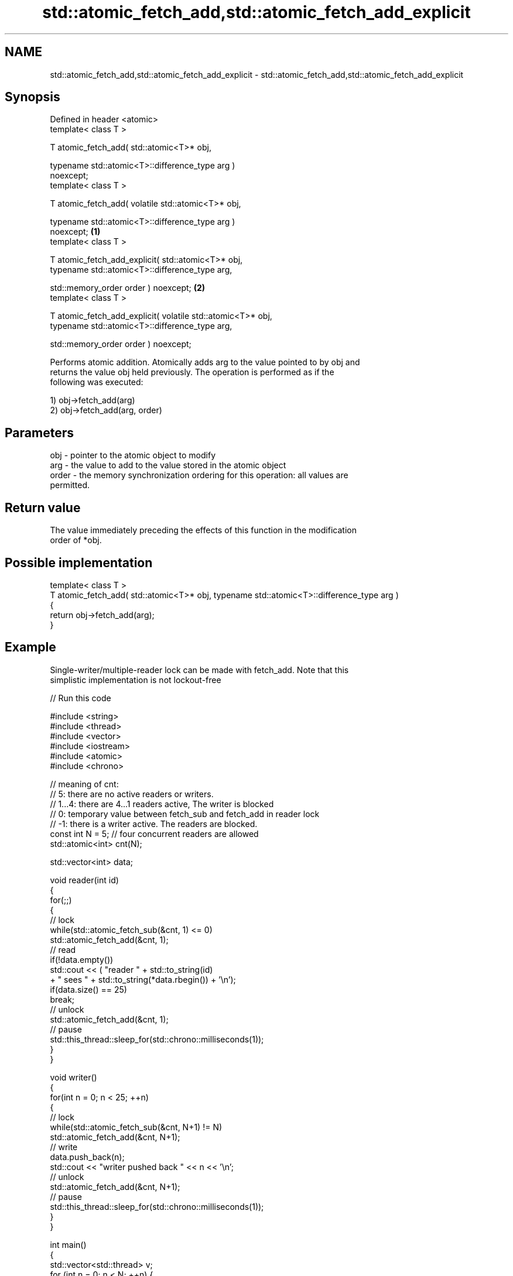 .TH std::atomic_fetch_add,std::atomic_fetch_add_explicit 3 "2018.03.28" "http://cppreference.com" "C++ Standard Libary"
.SH NAME
std::atomic_fetch_add,std::atomic_fetch_add_explicit \- std::atomic_fetch_add,std::atomic_fetch_add_explicit

.SH Synopsis
   Defined in header <atomic>
   template< class T >

   T atomic_fetch_add( std::atomic<T>* obj,

                       typename std::atomic<T>::difference_type arg )
   noexcept;
   template< class T >

   T atomic_fetch_add( volatile std::atomic<T>* obj,

                       typename std::atomic<T>::difference_type arg )
   noexcept;                                                                  \fB(1)\fP
   template< class T >

   T atomic_fetch_add_explicit( std::atomic<T>* obj,
                                typename std::atomic<T>::difference_type arg,

                                std::memory_order order ) noexcept;               \fB(2)\fP
   template< class T >

   T atomic_fetch_add_explicit( volatile std::atomic<T>* obj,
                                typename std::atomic<T>::difference_type arg,

                                std::memory_order order ) noexcept;

   Performs atomic addition. Atomically adds arg to the value pointed to by obj and
   returns the value obj held previously. The operation is performed as if the
   following was executed:

   1) obj->fetch_add(arg)
   2) obj->fetch_add(arg, order)

.SH Parameters

   obj   - pointer to the atomic object to modify
   arg   - the value to add to the value stored in the atomic object
   order - the memory synchronization ordering for this operation: all values are
           permitted.

.SH Return value

   The value immediately preceding the effects of this function in the modification
   order of *obj.

.SH Possible implementation

   template< class T >
   T atomic_fetch_add( std::atomic<T>* obj, typename std::atomic<T>::difference_type arg )
   {
       return obj->fetch_add(arg);
   }

.SH Example

   Single-writer/multiple-reader lock can be made with fetch_add. Note that this
   simplistic implementation is not lockout-free

   
// Run this code

 #include <string>
 #include <thread>
 #include <vector>
 #include <iostream>
 #include <atomic>
 #include <chrono>
  
 // meaning of cnt:
 // 5: there are no active readers or writers.
 // 1...4: there are 4...1 readers active, The writer is blocked
 // 0: temporary value between fetch_sub and fetch_add in reader lock
 // -1: there is a writer active. The readers are blocked.
 const int N = 5; // four concurrent readers are allowed
 std::atomic<int> cnt(N);
  
 std::vector<int> data;
  
 void reader(int id)
 {
     for(;;)
     {
         // lock
         while(std::atomic_fetch_sub(&cnt, 1) <= 0)
             std::atomic_fetch_add(&cnt, 1);
         // read
         if(!data.empty())
             std::cout << (  "reader " + std::to_string(id)
                           + " sees " + std::to_string(*data.rbegin()) + '\\n');
         if(data.size() == 25)
             break;
         // unlock
         std::atomic_fetch_add(&cnt, 1);
         // pause
         std::this_thread::sleep_for(std::chrono::milliseconds(1));
     }
 }
  
 void writer()
 {
     for(int n = 0; n < 25; ++n)
     {
         // lock
         while(std::atomic_fetch_sub(&cnt, N+1) != N)
             std::atomic_fetch_add(&cnt, N+1);
         // write
         data.push_back(n);
         std::cout << "writer pushed back " << n << '\\n';
         // unlock
         std::atomic_fetch_add(&cnt, N+1);
         // pause
         std::this_thread::sleep_for(std::chrono::milliseconds(1));
     }
 }
  
 int main()
 {
     std::vector<std::thread> v;
     for (int n = 0; n < N; ++n) {
         v.emplace_back(reader, n);
     }
     v.emplace_back(writer);
     for (auto& t : v) {
         t.join();
     }
 }

.SH Output:

 writer pushed back 0
 reader 2 sees 0
 reader 3 sees 0
 reader 1 sees 0
 <...>
 reader 2 sees 24
 reader 4 sees 24
 reader 1 sees 24

   Defect reports

   The following behavior-changing defect reports were applied retroactively to
   previously published C++ standards.

     DR    Applied to            Behavior as published              Correct behavior
   P0558R1 C++11      exact type match required because T is      T is deduced from the
                      deduced from multiple arguments             atomic argument only

.SH See also

                             atomically adds the argument to the value stored in the
   fetch_add                 atomic object and obtains the value held previously
                             \fI(public member function of std::atomic)\fP 
   atomic_fetch_sub          subtracts a non-atomic value from an atomic object and
   atomic_fetch_sub_explicit obtains the previous value of the atomic
   \fI(C++11)\fP                   \fI(function template)\fP 
   \fI(C++11)\fP
   C documentation for
   atomic_fetch_add,
   atomic_fetch_add_explicit
